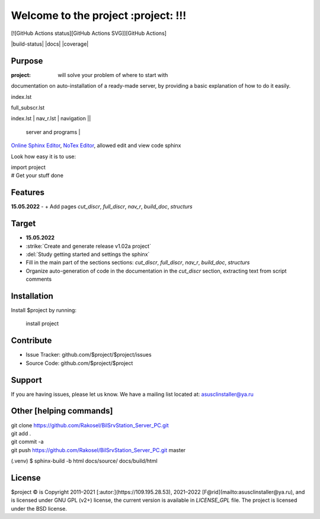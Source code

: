 Welcome to the project :project: !!!
===================================

[![GitHub Actions status][GitHub Actions SVG]][GitHub Actions]

|build-status| |docs| |coverage|

Purpose
-------

:project: will solve your problem of where to start with 
documentation on auto-installation of a ready-made server,
by providing a basic explanation of how to do it easily.

index.lst

full_subscr.lst

+------------------------+------------+----------+----------+
| index_page | Pages | Description ||
|    		 |||
+========================+============+==========+==========+
| index.lst | nav_r.lst | navigation ||
+------------------------+------------+----------+----------+
|  			| full_discr.lst | Full description of the |
								server and programs |
+------------------------+------------+---------------------+
| 			| cut_discr.lst | Short description |
+------------------------+------------+---------------------+
| 			| note.lst | Notes |
| 			| build_doc.lst | How to build autodoc |
+------------------------+------------+---------------------+
| 			|||
+------------------------+------------+---------------------+

`Online Sphinx Editor <https://livesphinx.herokuapp.com/>`_, `NoTex Editor <https://www.notex.ch/>`_, allowed edit and view code sphinx
 


Look how easy it is to use:

|    import project
|    # Get your stuff done

Features
--------

**15.05.2022**
- \+ Add pages `cut_discr`, `full_discr`, `nav_r`, `build_doc`, `structurs`

Target
--------

- **15.05.2022**
- :strike:`Create and generate release v1.02a project`
- :del:`Study getting started and settings the sphinx`
-	Fill in the main part of the sections sections: `cut_discr`, `full_discr`, `nav_r`, `build_doc`, `structurs`
-	Organize auto-generation of code in the documentation in the `cut_discr` section, extracting text from script comments

Installation
------------

Install $project by running:

    install project

Contribute
----------

- Issue Tracker: github.com/$project/$project/issues
- Source Code: github.com/$project/$project

Support
-------

If you are having issues, please let us know.
We have a mailing list located at: asusclinstaller@ya.ru

Other [helping commands]
-------

|	git clone https://github.com/Rakosel/BilSrvStation_Server_PC.git
|	git add .
|	git commit -a
|	git push https://github.com/Rakosel/BilSrvStation_Server_PC.git master
(.venv) $ sphinx-build -b html docs/source/ docs/build/html

License
-------

$project © is Copyright 2011–2021 [:autor:](https://109.195.28.53),
2021–2022 [F@rid](mailto:asusclinstaller@ya.ru), and is
licensed under GNU GPL (v2+) license, the current version is available in
`LICENSE_GPL` file.
The project is licensed under the BSD license.

